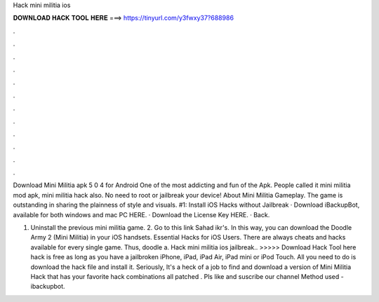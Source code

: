 Hack mini militia ios



𝐃𝐎𝐖𝐍𝐋𝐎𝐀𝐃 𝐇𝐀𝐂𝐊 𝐓𝐎𝐎𝐋 𝐇𝐄𝐑𝐄 ===> https://tinyurl.com/y3fwxy37?688986



.



.



.



.



.



.



.



.



.



.



.



.

Download Mini Militia apk 5 0 4 for Android One of the most addicting and fun of the Apk. People called it mini militia mod apk, mini militia hack also. No need to root or jailbreak your device! About Mini Militia Gameplay. The game is outstanding in sharing the plainness of style and visuals. #1: Install iOS Hacks without Jailbreak · Download iBackupBot, available for both windows and mac PC HERE. · Download the License Key HERE. · Back.

1. Uninstall the previous mini militia game. 2. Go to this link Sahad ikr's. In this way, you can download the Doodle Army 2 (Mini Militia) in your iOS handsets. Essential Hacks for iOS Users. There are always cheats and hacks available for every single game. Thus, doodle a. Hack mini militia ios jailbreak.. >>>>> Download Hack Tool here hack is free as long as you have a jailbroken iPhone, iPad, iPad Air, iPad mini or iPod Touch. All you need to do is download the hack file and install it. Seriously, It's a heck of a job to find and download a version of Mini Militia Hack that has your favorite hack combinations all patched . Pls like and suscribe our channel Method used - ibackupbot.
